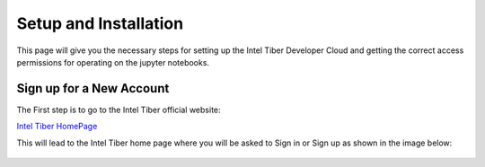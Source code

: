 Setup and Installation
=========================

This page will give you the necessary steps for setting up the Intel Tiber Developer Cloud and getting the correct access permissions for operating on the jupyter notebooks.

Sign up for a New Account
-------------------------

The First step is to go to the Intel Tiber official website:

`Intel Tiber HomePage <https://www.intel.com/content/www/us/en/developer/tools/tiber/ai-cloud.html>`_ 

This will lead to the Intel Tiber home page where you will be asked to Sign in or Sign up as shown in the image below:

.. figure:: Tiber_home.png
    :width: 70%
    :alt: Image Not Found
    :align: center
